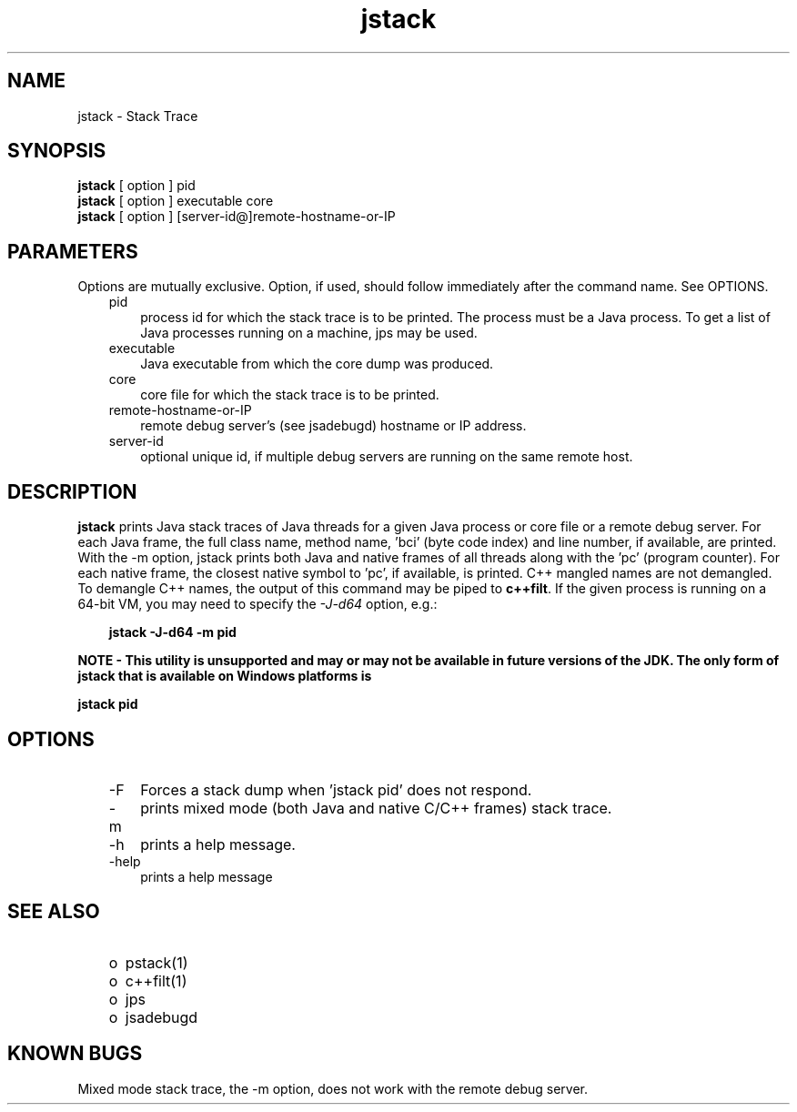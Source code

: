 .'" t
." Copyright 2006 Sun Microsystems, Inc.  All Rights Reserved.
." DO NOT ALTER OR REMOVE COPYRIGHT NOTICES OR THIS FILE HEADER.
."
." This code is free software; you can redistribute it and/or modify it
." under the terms of the GNU General Public License version 2 only, as
." published by the Free Software Foundation.
."
." This code is distributed in the hope that it will be useful, but WITHOUT
." ANY WARRANTY; without even the implied warranty of MERCHANTABILITY or
." FITNESS FOR A PARTICULAR PURPOSE.  See the GNU General Public License
." version 2 for more details (a copy is included in the LICENSE file that
." accompanied this code).
."
." You should have received a copy of the GNU General Public License version
." 2 along with this work; if not, write to the Free Software Foundation,
." Inc., 51 Franklin St, Fifth Floor, Boston, MA 02110-1301 USA.
."
." Please contact Oracle, 500 Oracle Parkway, Redwood Shores, CA 94065 USA
." or visit www.oracle.com if you need additional information or have any
." questions.
." ` 
.TH jstack 1 "07 Aug 2006"
." Generated by html2man

.LP
.SH NAME
jstack \- Stack Trace
.br

.LP
.SH "SYNOPSIS"
.LP

.LP
.nf
\f3
.fl
\fP\f3jstack\fP [ option ] pid
.fl
\f3jstack\fP [ option ] executable core
.fl
\f3jstack\fP [ option ] [server\-id@]remote\-hostname\-or\-IP
.fl
.fi

.LP
.SH "PARAMETERS"
.LP

.LP
.LP
Options are mutually exclusive. Option, if used, should follow immediately after the command name. See OPTIONS.
.LP
.RS 3
.TP 3
pid 
process id for which the stack trace is to be printed. The process must be a Java process. To get a list of Java processes running on a machine, jps may be used. 
.RE

.LP
.RS 3
.TP 3
executable 
Java executable from which the core dump was produced. 
.br
.TP 3
core 
core file for which the stack trace is to be printed. 
.br
.TP 3
remote\-hostname\-or\-IP 
remote debug server's (see jsadebugd) hostname or IP address. 
.br
.TP 3
server\-id 
optional unique id, if multiple debug servers are running on the same remote host. 
.RE

.LP
.SH "DESCRIPTION"
.LP

.LP
.LP
\f3jstack\fP prints Java stack traces of Java threads for a given Java process or core file or a remote debug server. For each Java frame, the full class name, method name, 'bci' (byte code index) and line number, if available, are printed. With the \-m option, jstack prints both Java and native frames of all threads along with the 'pc' (program counter). For each native frame, the closest native symbol to 'pc', if available, is printed. C++ mangled names are not demangled. To demangle C++ names, the output of this command may be piped to \f3c++filt\fP. If the given process is running on a 64\-bit VM, you may need to specify the \f2\-J\-d64\fP option, e.g.:
.br

.LP
.RS 3

.LP
.nf
\f3
.fl
jstack \-J\-d64 \-m pid
.fl
\fP
.fi
.RE

.LP
.LP
\f3NOTE \- This utility is unsupported and may or may not be available in future versions of the JDK. The only form of jstack that is available on Windows platforms is\fP
.LP
.nf
\f3
.fl
\fP\f3    jstack pid \fP
.fl
.fi

.LP
.SH "OPTIONS"
.LP

.LP
.RS 3
.TP 3
\-F 
Forces a stack dump when 'jstack pid' does not respond. 
.TP 3
\-m 
prints mixed mode (both Java and native C/C++ frames) stack trace. 
.TP 3
\-h 
prints a help message.
.br
.br
.TP 3
\-help 
prints a help message
.br
.RE

.LP
.SH "SEE ALSO"
.LP
.RS 3
.TP 2
o
pstack(1) 
.TP 2
o
c++filt(1) 
.TP 2
o
jps 
.TP 2
o
jsadebugd 
.RE

.LP
.SH "KNOWN BUGS"
.LP

.LP
.LP
Mixed mode stack trace, the \-m option, does not work with the remote debug server.
.LP

.LP
 
